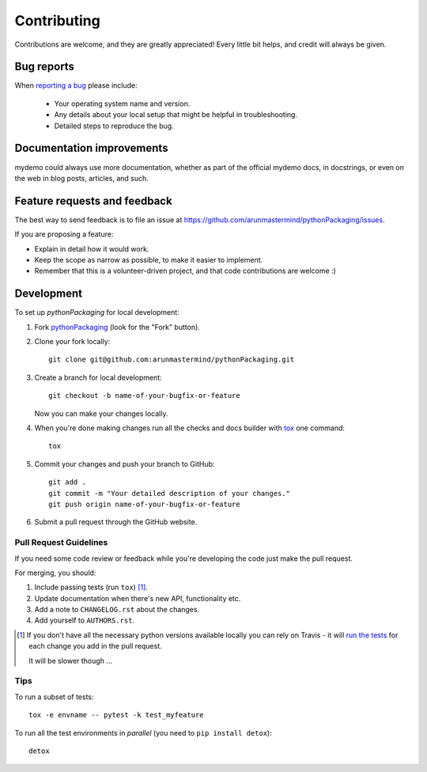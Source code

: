 ============
Contributing
============

Contributions are welcome, and they are greatly appreciated! Every
little bit helps, and credit will always be given.

Bug reports
===========

When `reporting a bug <https://github.com/arunmastermind/pythonPackaging/issues>`_ please include:

    * Your operating system name and version.
    * Any details about your local setup that might be helpful in troubleshooting.
    * Detailed steps to reproduce the bug.

Documentation improvements
==========================

mydemo could always use more documentation, whether as part of the
official mydemo docs, in docstrings, or even on the web in blog posts,
articles, and such.

Feature requests and feedback
=============================

The best way to send feedback is to file an issue at https://github.com/arunmastermind/pythonPackaging/issues.

If you are proposing a feature:

* Explain in detail how it would work.
* Keep the scope as narrow as possible, to make it easier to implement.
* Remember that this is a volunteer-driven project, and that code contributions are welcome :)

Development
===========

To set up `pythonPackaging` for local development:

1. Fork `pythonPackaging <https://github.com/arunmastermind/pythonPackaging>`_
   (look for the "Fork" button).
2. Clone your fork locally::

    git clone git@github.com:arunmastermind/pythonPackaging.git

3. Create a branch for local development::

    git checkout -b name-of-your-bugfix-or-feature

   Now you can make your changes locally.

4. When you're done making changes run all the checks and docs builder with `tox <https://tox.readthedocs.io/en/latest/install.html>`_ one command::

    tox

5. Commit your changes and push your branch to GitHub::

    git add .
    git commit -m "Your detailed description of your changes."
    git push origin name-of-your-bugfix-or-feature

6. Submit a pull request through the GitHub website.

Pull Request Guidelines
-----------------------

If you need some code review or feedback while you're developing the code just make the pull request.

For merging, you should:

1. Include passing tests (run ``tox``) [1]_.
2. Update documentation when there's new API, functionality etc.
3. Add a note to ``CHANGELOG.rst`` about the changes.
4. Add yourself to ``AUTHORS.rst``.

.. [1] If you don't have all the necessary python versions available locally you can rely on Travis - it will
       `run the tests <https://travis-ci.org/arunmastermind/pythonPackaging/pull_requests>`_ for each change you add in the pull request.

       It will be slower though ...

Tips
----

To run a subset of tests::

    tox -e envname -- pytest -k test_myfeature

To run all the test environments in *parallel* (you need to ``pip install detox``)::

    detox
